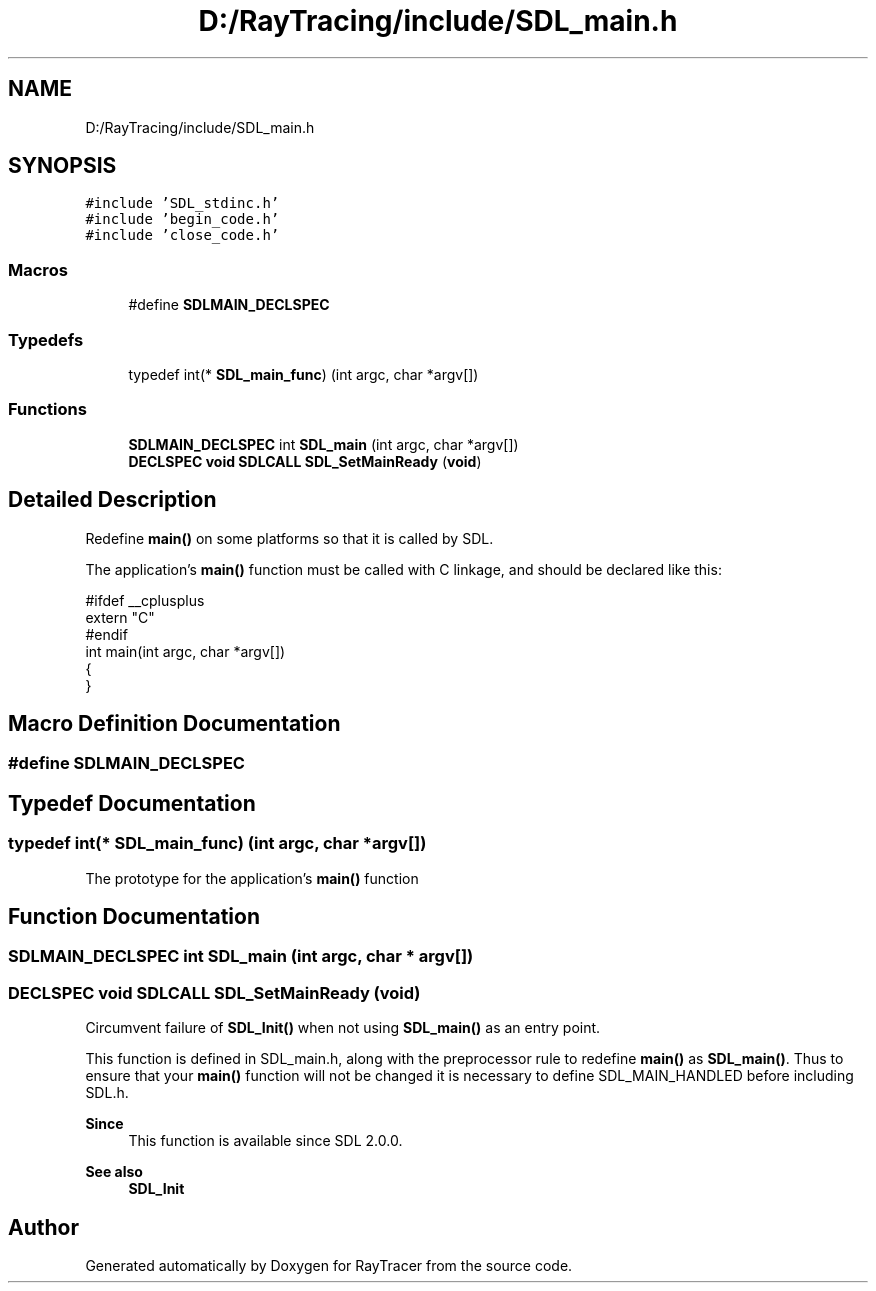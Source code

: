 .TH "D:/RayTracing/include/SDL_main.h" 3 "Mon Jan 24 2022" "Version 1.0" "RayTracer" \" -*- nroff -*-
.ad l
.nh
.SH NAME
D:/RayTracing/include/SDL_main.h
.SH SYNOPSIS
.br
.PP
\fC#include 'SDL_stdinc\&.h'\fP
.br
\fC#include 'begin_code\&.h'\fP
.br
\fC#include 'close_code\&.h'\fP
.br

.SS "Macros"

.in +1c
.ti -1c
.RI "#define \fBSDLMAIN_DECLSPEC\fP"
.br
.in -1c
.SS "Typedefs"

.in +1c
.ti -1c
.RI "typedef int(* \fBSDL_main_func\fP) (int argc, char *argv[])"
.br
.in -1c
.SS "Functions"

.in +1c
.ti -1c
.RI "\fBSDLMAIN_DECLSPEC\fP int \fBSDL_main\fP (int argc, char *argv[])"
.br
.ti -1c
.RI "\fBDECLSPEC\fP \fBvoid\fP \fBSDLCALL\fP \fBSDL_SetMainReady\fP (\fBvoid\fP)"
.br
.in -1c
.SH "Detailed Description"
.PP 
Redefine \fBmain()\fP on some platforms so that it is called by SDL\&.
.PP
The application's \fBmain()\fP function must be called with C linkage, and should be declared like this: 
.PP
.nf
#ifdef __cplusplus
extern "C"
#endif
int main(int argc, char *argv[])
{
}

.fi
.PP
 
.SH "Macro Definition Documentation"
.PP 
.SS "#define SDLMAIN_DECLSPEC"

.SH "Typedef Documentation"
.PP 
.SS "typedef int(* SDL_main_func) (int argc, char *argv[])"
The prototype for the application's \fBmain()\fP function 
.SH "Function Documentation"
.PP 
.SS "\fBSDLMAIN_DECLSPEC\fP int SDL_main (int argc, char * argv[])"

.SS "\fBDECLSPEC\fP \fBvoid\fP \fBSDLCALL\fP SDL_SetMainReady (\fBvoid\fP)"
Circumvent failure of \fBSDL_Init()\fP when not using \fBSDL_main()\fP as an entry point\&.
.PP
This function is defined in SDL_main\&.h, along with the preprocessor rule to redefine \fBmain()\fP as \fBSDL_main()\fP\&. Thus to ensure that your \fBmain()\fP function will not be changed it is necessary to define SDL_MAIN_HANDLED before including SDL\&.h\&.
.PP
\fBSince\fP
.RS 4
This function is available since SDL 2\&.0\&.0\&.
.RE
.PP
\fBSee also\fP
.RS 4
\fBSDL_Init\fP 
.RE
.PP

.SH "Author"
.PP 
Generated automatically by Doxygen for RayTracer from the source code\&.
